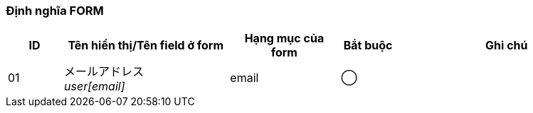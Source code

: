 ifdef::env-github[]
== A-3 Đổi password (Nhập dữ liệu)
endif::[]

=== Định nghĩa FORM
[cols="1,3a,2,^1,4a",options="header"]
|=====
| ID | Tên hiển thị/Tên field ở form | Hạng mục của form | Bắt buộc | Ghi chú

|01 | メールアドレス +
__user[email]__ | email | ◯ |

|=====

